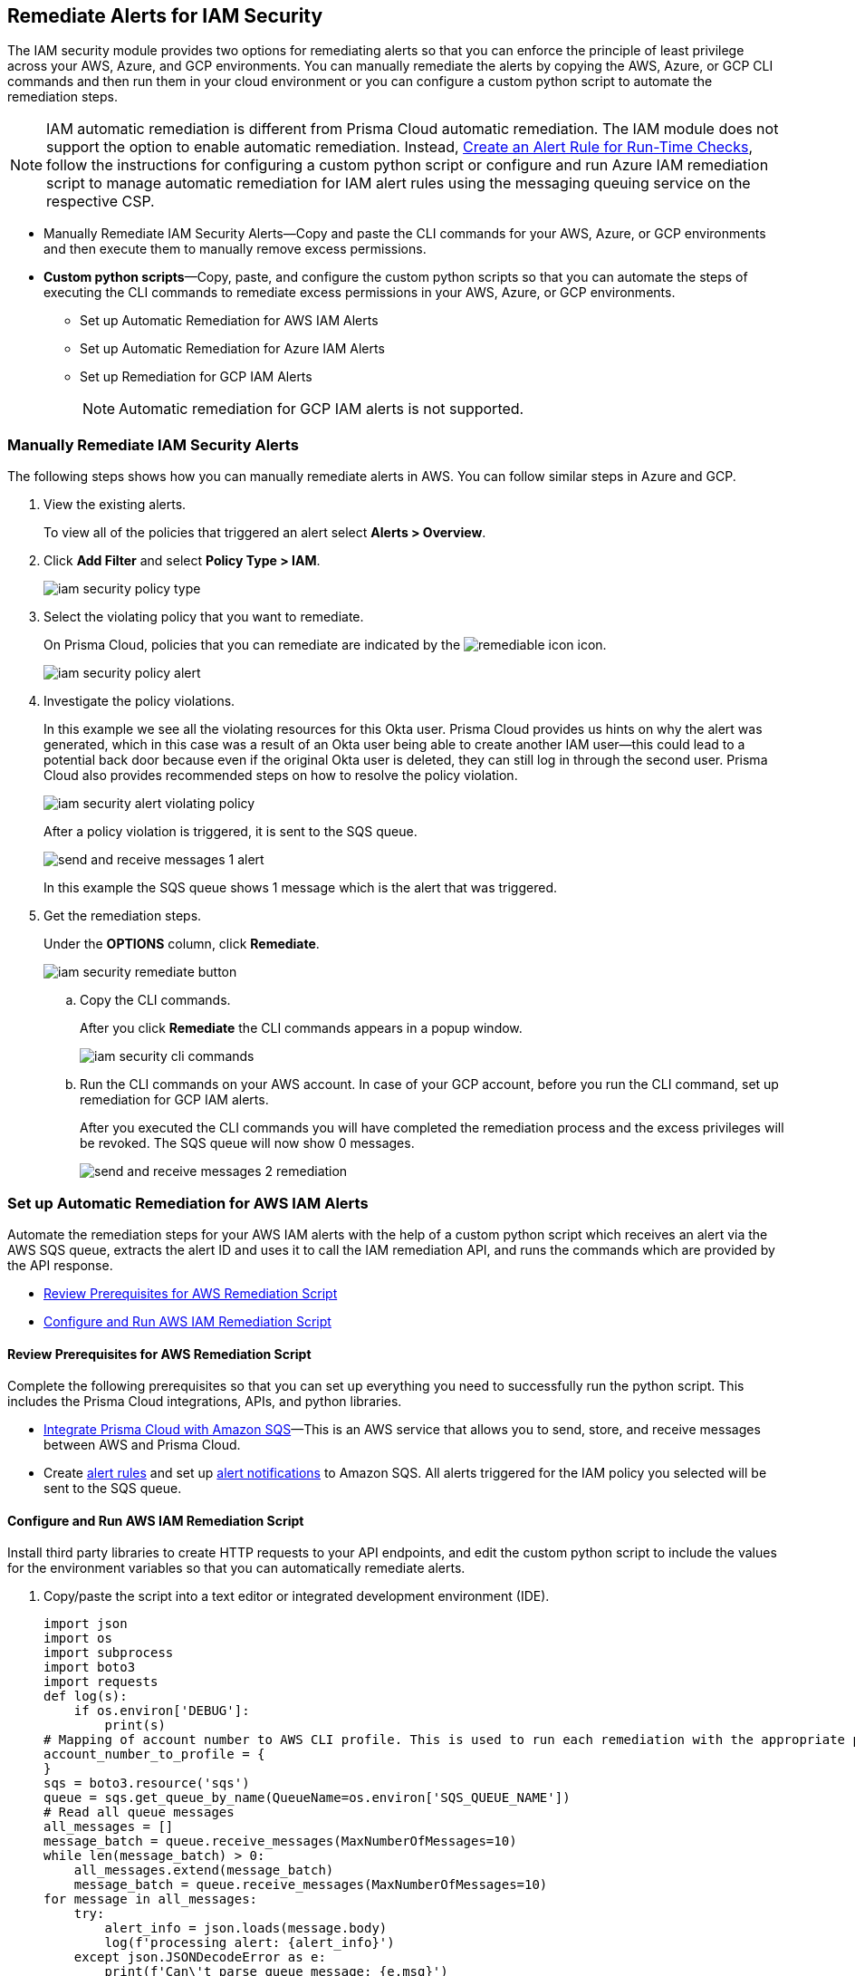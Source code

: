 [#ide22ea409-a7e8-48a2-914b-17e56f7915ed]
== Remediate Alerts for IAM Security

// Manually remediate your IAM security misconfigurations by running CLI commands or automatically remediate overly permissive users with a custom python script.

The IAM security module provides two options for remediating alerts so that you can enforce the principle of least privilege across your AWS, Azure, and GCP environments. You can manually remediate the alerts by copying the AWS, Azure, or GCP CLI commands and then run them in your cloud environment or you can configure a custom python script to automate the remediation steps.

[NOTE]
====
IAM automatic remediation is different from Prisma Cloud automatic remediation. The IAM module does not support the option to enable automatic remediation. Instead, xref:../../alerts/create-an-alert-rule-cloud-infrastructure.adoc[Create an Alert Rule for Run-Time Checks], follow the instructions for configuring a custom python script or configure and run Azure IAM remediation script to manage automatic remediation for IAM alert rules using the messaging queuing service on the respective CSP.
====
//xref:#id6591319e-c53c-4df5-826f-7fc1b09f0464[Configure and Run AWS IAM Remediation Script] xref:#idb32d1fc5-f705-438f-a798-e9d1a791d96e[Configure and Run Azure IAM Remediation Script] xref:#idddd91dfc-b4d5-43fe-96cf-4b3cc447451d xref:#id2cbf5c9b-62aa-4a95-9340-eeaaf6f07bc4, xref:#ide69e3eac-d058-4804-8d58-8e648893a030, xref:#id54a76b5a-cc02-4394-b2d8-c0a64b17bc3e

* Manually Remediate IAM Security Alerts—Copy and paste the CLI commands for your AWS, Azure, or GCP environments and then execute them to manually remove excess permissions.

* *Custom python scripts*—Copy, paste, and configure the custom python scripts so that you can automate the steps of executing the CLI commands to remediate excess permissions in your AWS, Azure, or GCP environments.

** Set up Automatic Remediation for AWS IAM Alerts

** Set up Automatic Remediation for Azure IAM Alerts

** Set up Remediation for GCP IAM Alerts
+
[NOTE]
====
Automatic remediation for GCP IAM alerts is not supported.
====


[.task]
[#idddd91dfc-b4d5-43fe-96cf-4b3cc447451d]
=== Manually Remediate IAM Security Alerts

The following steps shows how you can manually remediate alerts in AWS. You can follow similar steps in Azure and GCP.

[.procedure]
. View the existing alerts.
+
To view all of the policies that triggered an alert select *Alerts > Overview*.

. Click *Add Filter* and select *Policy Type > IAM*.
+
image::iam-security-policy-type.png[]

. Select the violating policy that you want to remediate.
+
On Prisma Cloud, policies that you can remediate are indicated by the image:remediable-icon.png[] icon.
+
image::administration/iam-security-policy-alert.png[]

. Investigate the policy violations.
+
In this example we see all the violating resources for this Okta user. Prisma Cloud provides us hints on why the alert was generated, which in this case was a result of an Okta user being able to create another IAM user—this could lead to a potential back door because even if the original Okta user is deleted, they can still log in through the second user. Prisma Cloud also provides recommended steps on how to resolve the policy violation.
+
image::administration/iam-security-alert-violating-policy.png[]
+
After a policy violation is triggered, it is sent to the SQS queue.
+
image::administration/send-and-receive-messages-1-alert.png[]
+
In this example the SQS queue shows 1 message which is the alert that was triggered.

. Get the remediation steps.
+
Under the *OPTIONS* column, click *Remediate*.
+
image::administration/iam-security-remediate-button.png[]

.. Copy the CLI commands.
+
After you click *Remediate* the CLI commands appears in a popup window.
+
image::administration/iam-security-cli-commands.png[]

.. Run the CLI commands on your AWS account. In case of your GCP account, before you run the CLI command, set up remediation for GCP IAM alerts.
+
After you executed the CLI commands you will have completed the remediation process and the excess privileges will be revoked. The SQS queue will now show 0 messages.
+
image::administration/send-and-receive-messages-2-remediation.png[]


[#id2cbf5c9b-62aa-4a95-9340-eeaaf6f07bc4]
=== Set up Automatic Remediation for AWS IAM Alerts

Automate the remediation steps for your AWS IAM alerts with the help of a custom python script which receives an alert via the AWS SQS queue, extracts the alert ID and uses it to call the IAM remediation API, and runs the commands which are provided by the API response.

* xref:#id2cecf98a-db8f-4a61-9eaf-12171397bd4f[Review Prerequisites for AWS Remediation Script]
* xref:#id6591319e-c53c-4df5-826f-7fc1b09f0464[Configure and Run AWS IAM Remediation Script]


[#id2cecf98a-db8f-4a61-9eaf-12171397bd4f]
==== Review Prerequisites for AWS Remediation Script

Complete the following prerequisites so that you can set up everything you need to successfully run the python script. This includes the Prisma Cloud integrations, APIs, and python libraries.

* xref:../../administration/configure-external-integrations-on-prisma-cloud/integrate-prisma-cloud-with-amazon-sqs.adoc[Integrate Prisma Cloud with Amazon SQS]—This is an AWS service that allows you to send, store, and receive messages between AWS and Prisma Cloud.

* Create xref:../..alerts/create-an-alert-rule-cloud-infrastructure.adoc[alert rules] and set up xref:../..alerts/send-prisma-cloud-alert-notifications-to-third-party-tools.adoc[alert notifications] to Amazon SQS. All alerts triggered for the IAM policy you selected will be sent to the SQS queue.


[.task]
[#id6591319e-c53c-4df5-826f-7fc1b09f0464]
==== Configure and Run AWS IAM Remediation Script

Install third party libraries to create HTTP requests to your API endpoints, and edit the custom python script to include the values for the environment variables so that you can automatically remediate alerts.

[.procedure]
. Copy/paste the script into a text editor or integrated development environment (IDE).
+
[userinput]
----
import json
import os
import subprocess
import boto3
import requests
def log(s):
    if os.environ['DEBUG']:
        print(s)
# Mapping of account number to AWS CLI profile. This is used to run each remediation with the appropriate profile
account_number_to_profile = {
}
sqs = boto3.resource('sqs')
queue = sqs.get_queue_by_name(QueueName=os.environ['SQS_QUEUE_NAME'])
# Read all queue messages
all_messages = []
message_batch = queue.receive_messages(MaxNumberOfMessages=10)
while len(message_batch) > 0:
    all_messages.extend(message_batch)
    message_batch = queue.receive_messages(MaxNumberOfMessages=10)
for message in all_messages:
    try:
        alert_info = json.loads(message.body)
        log(f'processing alert: {alert_info}')
    except json.JSONDecodeError as e:
        print(f'Can\'t parse queue message: {e.msg}')
        continue
    alert_id = alert_info['alertId']
    account_id = alert_info['account']['id']
    log(f'alert id: {alert_id}, account id: {account_id}')
    if 'remediable' in alert_info['metadata'] and alert_info['metadata']['remediable'] is False:
        log(f'Remediation is not supported for the alert: {alert_id}')
        continue
    try:
        log(f'getting remediation steps for the alert')
        r = requests.post(
            verify=False,
            url=f'{os.environ["API_ENDPOINT"]}/api/v1/permission/alert/remediation',
            data=json.dumps({
                "alerts": [
                    alert_id
                ]
            }),
            headers={
                'x-redlock-auth': os.environ['AUTH_KEY'],
                'Content-Type': 'application/json'
            }
        )
    except requests.exceptions.RequestException as e:
        print(f'Can\'t make request to the remediation api: {e.strerror}')
        continue
    if r.status_code != 200:
        print(f'Error from the remediation API for the alert id: {alert_id}')
        continue
    cli_commands = r.json()['alertIdVsCliScript'][alert_id]
    log(f'cli commands: {cli_commands}')
    try:
        log(f'running the CLI commands')
        aws_cli = subprocess.Popen(
            cli_commands,
            env=dict(os.environ, AWS_PROFILE=account_number_to_profile.get(account_id)),
            shell=True
        )
    except OSError as e:
        print(f'Can\'t run cli commands: {e.strerror}')
        continue
    aws_cli.communicate()
    if aws_cli.returncode != 0:
        print(f'Can\'t run cli commands: {cli_commands}')
        continue
    log("Deleting message")
    message.delete()
----

. Install the third party libraries.
+
This script uses a total of five python libraries. Three of the libraries: varname:[json], varname:[os], and varname:[subprocess] are part of the python core which allows you to import them into your programs after you install python. The other two libraries are varname:[boto3] and varname:[requests] which are third party libraries—or—libraries that you have to install before running the script. Python has a default package downloader called varname:[pip], which can install 3rd party libraries and frameworks via the command line.

.. Install varname:[boto3].
+
From the command line (Windows) or terminal (Linux/MacOS) type the following command:
+
pip install boto3
+
[NOTE]
====
This is the AWS SDK for python that allows you to create, configure, and manage AWS services such as SQS.
====

.. Install varname:[requests].
+
From the command line (Windows) or terminal (Linux/MacOS) type the following command:
+
pip install requests
+
[NOTE]
====
Requests is a third party library for making simple HTTP requests.
====

. Edit the environment variables.
+
You will need to specify these variables in the python script to customize settings and run the commands provided by the API response. Review the environment variables and their values below:
+
* SQS_QUEUE_NAME - A string that represents the name of the SQS queue that you created in step 1. For example, varname:[Queue2_Policy_UUID].
* API_ENDPOINT - Your Prisma Cloud API subdomain. For example, if your tenant is `\https://api.prismacloud.io` , then the varname:[API_ENDPOINT] will be varname:[api].
* tt:[varname:[DEBUG\]] - Displays the debug logs for your script which is enabled by default.
* YOUR_ACCOUNT_NUMBER - The 12-digit number, such as varname:[123456789012], that uniquely identifies an AWS account. A user could have multiple account numbers.
* AUTH_KEY - Your JWT authentication token string (x-redlock-auth). See the https://pan.dev/prisma-cloud/api/cspm/[API reference] for more details.
+
These are mandatory variables to specify in the python script to run the commands provided by the API response and to customize the settings.
+
tt:[Optional (mac/linux only)]—Use the export command to set your environment variables.
+
If you’re not familiar with python and don’t want to edit the script then you can use the varname:[export] command to set the environment variables. Here’s the syntax for doing so:
+
* screen:[% export API_ENDPOINT=api_tenant]
* screen:[% export YOUR_ACCOUNT_NUMBER=123456789]
* screen:[% export SQS_QUEUE_NAME=your_sqs_queue_name ]
* screen:[% export YOUR_ACCOUNT_NUMBER=123456789]
* screen:[% export AUTH_KEY=your_jwt_token]
* screen:[% python script.py]
+
The following instructions can be executed on any operating system that has python installed. For example, Windows, macOS, and Linux.
+
.. tt:[Edit varname:[DEBUG\]].
+
varname:[DEBUG] is enabled or set to varname:[True] by default. To disable logs, update the code snippet as follow:
+
----
if os.environ['DEBUG'] = False:
----

.. Edit YOUR_ACCOUNT_NUMBER.
+
Replace varname:[YOUR_ACCOUNT_NUMBER] with the 12-digit account ID. The portion of the script to modify is:
+
----
account_number_to_profile = {    'YOUR_ACCOUNT_NUMBER_1': 'YOUR_ACCOUNT_NAME_1',    'YOUR_ACCOUNT_NUMBER_2': 'YOUR_ACCOUNT_NAME_2'}
----
+
An example of valid values:
+
----
account_number_to_profile = {'123456789123': 'default','512478725627': 'user1'}
----

.. Edit API_ENDPOINT.
+
Replace varname:[API_ENDPOINT] with the Prisma Cloud tenant sub domain that you’re using. The portion of the script to modify is:
+
----
url=f'{os.environ["API_ENDPOINT"]}/api/v1/permission/alert/remediation'
----
+
For example, replace varname:[API_ENDPOINT] with varname:[app,]  varname:[app2], varname:[app3], or varname:[app.gov].

.. Edit the varname:[SQS_QUEUE_NAME].
+
This stores the value of your queue name. The portion of the script to modify is:
+
----
queue = sqs.get_queue_by_name(QueueName=os.environ['SQS_QUEUE_NAME'])
----
+
Replace varname:[SQS_QUEUE_NAME] with the name of your actual queue—for example, if varname:[Queue2_Policy_UUID] is the name of your queue, then the code snippet will be updated as follow:
+
----
queue = sqs.get_queue_by_name(QueueName=os.environ['Queue2_Policy_UUID'])
----

.. Edit the AUTH_KEY.
+
Generate a JWT token and replace the value in varname:[AUTH_KEY] of the python script. The portion of the script to modify is as follows:
+
----
'x-redlock-auth': os.environ['AUTH_KEY']
----
+
Replace varname:[AUTH_KEY] with the JWT token that you generated.

. View the remediation results.
+
After you configured the python script with your environment variables, run the script to view the remediation results.

.. Run the script.
+
Open up command prompt (Windows) or terminal (Linux/MacOS) and type in the following command:
+
python script.py
+
[NOTE]
====
Replace script.py with the name of your actual script.
====

.. View the results.
+
After executing the python script, details related to the remediation will display in the output.
+
[userinput]
----
processing alert: {'alertStatus': 'open', 'reason': 'SCHEDULED', 'metadata': {'remediable': True}, 'alertRuleName': 'auto-remediation-test', 'resource': {'resourceId': 'ABCDEFGHIJKLMN', 'resourceTs': '1234567890', 'resourceName': 'test-resource'}, 
'firstSeen': '1605104944614', 'lastSeen': '1617799423260', 'service': 'Prisma Cloud', 'alertTs': '1234567890123', 'alertId': 'I-1234567', 'region': 'global', 'account': 
{'cloudType': 'aws', 'name': 'test-account', 'id': '1234567890'}, 'policy': {'severity': 'medium', 'policyType': 'iam', 'name': 'AWS entities with risky permissions', 'policyTs': '123456789012', 'description': 
"This policy identifies AWS IAM permissions that are risky. Ensure that the AWS entities provisioned in your AWS account don't have a risky set of permissions to minimize security risks.", 'recommendation': "Remediation for a user:

\n1. Log in to the AWS console
\n2. Ntest-resourcegate to the IAM service
\n3. Click on Users
\n4. Choose the relevant user
\n5. Under 'Permissions policies', find the relevant policy according to the alert details and remove the risky actions
\n----------------------------------------\n
Remediation for a Compute instance/Okta user that assumes a role:
\n1. Log in to the AWS console
\n2. Ntest-resourcegate to the compute service (For example, AWS EC2, AWS Lambda or AWS ECS) or login to the Okta console
\n3. Find the role used by the compute instance/Okta user
\n4. Ntest-resourcegate to the IAM service
\n5. Click on Roles
\n6. Choose the relevant role
\n7. Under 'Permissions policies', find the relevant policy according to the alert details and remove the risky actions
\n----------------------------------------\n
Remediation for a Resource-based Policy:
\n1. Log in to the AWS console
\n2. Ntest-resourcegate to the relevant service (For example, AWS S3)
\n3. Find resource-based policy of the resource
\n4. Remove the risky actions according to the alert details", 'id': 'abcdefg9-1abc-47fc-c876-j123f4567', 'labels': '[]'}, 'alertRuleId': '1234abc-abc0-1234-ab1c-abc1234567'}

alert id: I-1234567, account id: 1234567890 getting remediation steps for the alert

cli commands: aws iam create-policy --policy-name 'test-resource-prisma-restrictions-I-1234567-1' --policy-document '{"Version":"2012-10-17","Statement":[{"Resource":["arn:aws:iam::1234567890123:user/test-resource"],"Action":["iam:CreateAccessKey"],"Effect":"Deny"}]}' 
and aws iam attach-user-policy --user-name 'test-resource' --policy-arn 'arn:aws:iam::123456789012:policy/test-resource-prisma-restrictions-I-1234567-1'

running the CLI commands

{
    "Policy": {
        "PolicyName": "test-resource-prisma-I-1234567-1",
        "PolicyId": "ABCDEFGHIJKLMNO",
        "Arn": "arn:aws:iam::1234567890:policy/test-resource-prisma-restrictions-I-1234567-1",
        "Path": "/",
        "DefaultVersionId": "v1",
        "AttachmentCount": 0,
        "PermissionsBoundaryUsageCount": 0,
        "IsAttachable": true,
        "CreateDate": "2021-04-08T09:03:47+00:00",
        "UpdateDate": "2021-04-08T09:03:47+00:00"
    }
}

Deleting message
----
+
The output shows that we’re processing an alert for a resource named varname:[test-resource] which should now be gone when we view *Alerts*. The CLI commands for executing the remediation steps are shown in the output; these commands are automatically executed on your behalf by the python script. A new policy will be created in AWS that removes the excess permissions of the user.


[#ide69e3eac-d058-4804-8d58-8e648893a030]
=== Set up Automatic Remediation for Azure IAM Alerts

Automate the remediation steps for your IAM Azure alerts with the help of a custom python script—the script reads in the Azure Bus queue, collects alerts, and then goes into Azure and executes the CLI remediation steps.

* xref:#id9d092285-2b15-4fb4-acba-0f6e3defdeb8[Review Prerequisites for Azure Remediation Script]
* xref:#idb32d1fc5-f705-438f-a798-e9d1a791d96e[Configure and Run Azure IAM Remediation Script]


[#id9d092285-2b15-4fb4-acba-0f6e3defdeb8]
==== Review Prerequisites for Azure Remediation Script

Complete the following prerequisites so that you can set up everything you need to successfully run the python script. This includes the Prisma Cloud integrations, APIs, and python libraries.

* Integrate Prisma Cloud with Azure Serve Bus—This is an Azure service that allows you to send, store, and receive messages between Azure and Prisma Cloud. Follow the steps to https://docs.paloaltonetworks.com/prisma/prisma-cloud/prisma-cloud-admin/configure-external-integrations-on-prisma-cloud/integrate-prisma-cloud-with-azure-service-bus-queue[Integrate Prisma Cloud with Azure Service Bus].

* Create https://docs.paloaltonetworks.com/prisma/prisma-cloud/prisma-cloud-admin/manage-prisma-cloud-alerts/create-an-alert-rule[alert rules] and set up https://docs.paloaltonetworks.com/prisma/prisma-cloud/prisma-cloud-admin/manage-prisma-cloud-alerts/send-prisma-cloud-alert-notifications-to-third-party-tools.html[alert notifications] to Azure Service Bus. All alerts triggered for the IAM policy you selected will be sent to the Service Bus queue.


[.task]
[#idb32d1fc5-f705-438f-a798-e9d1a791d96e]
==== Configure and Run Azure IAM Remediation Script

Complete the following prerequisites so that you can set up everything you need to successfully run the python script. This includes the Prisma Cloud integrations, APIs, and python libraries.

[.procedure]
. Copy/paste the script into a text editor or integrated development environment (IDE).
+
[userinput]
----
import subprocess
import logging
import json
import requests
import os
from azure.servicebus import ServiceBusService, Message, Topic, Rule, DEFAULT_RULE_NAME

logging.basicConfig(level=os.environ.get("LOGLEVEL", "INFO"))

account_number_to_profile = {
}


def execute_command(command):
    """
    Execute the CLI command
    :param command:
    :return: Returns output on success and False on Failure
    """
    logging.info("Executing CLI command :- " + str(command))
    try:
        output = subprocess.check_output(command, shell=True, stderr=subprocess.STDOUT)
        logging.info("Command execution passed with following output : {}".format(output))
        return output
    except subprocess.CalledProcessError as e:
        logging.error("Command [{}] have failed with return code : {}".format(command, e.returncode))
        logging.error("Error Output : {}".format(e.output))
        return False


def run_azure_cli_commands(cli_commands, account_id):
    logging.info(f'Start run_azure_cli_commands cli commands: {cli_commands}')
    try:
        azure_cli = subprocess.Popen(
            "az cli_commands",
            env=dict(os.environ, AWS_PROFILE=account_number_to_profile.get(account_id)),
            shell=True
        )
    except OSError as e:
        logging.error(f'Can\'t run cli commands: {e.strerror}')
        return
    azure_cli.communicate()
    if azure_cli.returncode != 0:
        logging.error(f'return code:{azure_cli.returncode}, Can\'t run cli commands,: {cli_commands}')
        return
    logging.info(f'Finished run_azure_cli_commands cli commands: {cli_commands}')


def login_azure():
    logging.info("Start login_azure")
    execute_command("az login")
    logging.info("Finished login_azure")


def logout_azure():
    logging.info("Start logout_azure")
    execute_command("az logout")
    logging.info("Finished logout_azure")


def get_messages_from_queue():
    logging.info("Start get_messages_from_queue")
    queue_name = os.environ['SB_QUEUE_NAME']
    logging.info(f'Using Azure alerts queue: {queue_name}')
    sb_key = os.environ['SB_QUEUE_KEY']
    sb_key_name = os.environ['SB_QUEUE_KEY_NAME']
    service_bus_name_space = os.environ['SB_QUEUE_NAME_SPACE']
    bus_service = ServiceBusService(service_bus_name_space, shared_access_key_name=sb_key_name,
                                    shared_access_key_value=sb_key)

    queue = bus_service.get_queue(queue_name)
    logging.info(f'queue.message_count: {queue.message_count}')

    max_number_of_messages = 10
    all_messages = []
    messages_batch_index = 0
    while messages_batch_index
----

. Install the third party libraries.
+
This script uses a total of five python libraries. Three of the libraries: varname:[subprocess], varname:[logging], and varname:[json] are part of the python core which allows you to import them into your programs after you install python. The other two libraries are varname:[requests] and varname:[azure.servicebus] which are third party libraries—or—libraries that you have to install before running the script. Python has a default package downloader called varname:[pip], which can install third party libraries and frameworks through the command line.

.. Install requests.
+
From the command line (Windows) or terminal (Linux/MacOS) type the following command:
+
userinput:[pip install requests] 
+
[NOTE]
====
Requests is a third party library for making simple HTTP requests
====

.. Install azure.servicebus.
+
From the command line (Windows) or terminal (Linux/MacOS) type the following command:
+
userinput:[pip install azure.servicebus] 
+
[NOTE]
====
varname:[azure.servicebus] is a client library for python to communicate between applications and services and implement asynchronous messaging patterns.
====

. Edit the environment variables. 
+
You will need to specify these variables in the python script to customize settings and run the commands provided by the API response. Review the environment variables and their values below:
+
* SQS_QUEUE_NAME - A string that represents the name of the SQS queue that you created in step 1. For example, varname:[Queue2_Policy_UUID].
* API_ENDPOINT - Your Prisma Cloud API subdomain. For example, if your tenant is `\https://api.prismacloud.io` , then the varname:[API_ENDPOINT] will be varname:[api].
* tt:[varname:[DEBUG\]] - Displays the debug logs for your script which is enabled by default.
* YOUR_ACCOUNT_NUMBER - The 12-digit number, such as varname:[123456789012], that uniquely identifies an AWS account. A user could have multiple account numbers.
* AUTH_KEY - Your JWT authentication token string (x-redlock-auth). See the https://pan.dev/prisma-cloud/api/cspm/[API reference] for more details.
+
These are mandatory variables to specify in the python script to run the commands provided by the API response and to customize the settings.
+
tt:[Optional (mac/linux only)]—Use the export command to set your environment variables.
+
If you’re not familiar with python and don’t want to edit the script then you can use the varname:[export] command to set the environment variables. Here’s the syntax for doing so:
+
* screen:[% export SB_QUEUE_KEY=your_sb_queue_key]
* screen:[% export SB_QUEUE_KEY_NAME=your_sb_queue_key_name]
* screen:[% export SB_QUEUE_NAME_SPACE=your_sb_queue_name_space]
* screen:[% export API_ENDPOINT=api_tenant]
* screen:[% export AUTH_KEY=your_jwt_token]
+
The following instructions can be executed on any operating system that has python installed. For example, Windows, macOS, and Linux.
+
. View the remediation results.
+
After you configured the python script with your environment variables, run the script to view the remediation results.

.. Run the script.
+
Open up command prompt (Windows) or terminal (Linux/MacOS) and type in the following command:
+
python script.py
+
[NOTE]
====
Replace script.py with the name of your actual script.
====

.. View the results.
+
After executing the python script, details related to the remediation will display in output.


[.task]
[#id54a76b5a-cc02-4394-b2d8-c0a64b17bc3e]
=== Set up Remediation for GCP IAM Alerts

Prisma Cloud leverages the https://cloud.google.com/iam/docs/deny-overview[Deny Policies] feature on GCP to remediate risky permissions to ensure a safe rollout in case you decide to revert the remediated risky permissions. Make sure you have done all the necessary https://cloud.google.com/iam/docs/deny-access#before-you-begin[configurations] in your GCP environment to use *Deny Policies*.

[NOTE]
====
* GCP *Deny Policies* feature does not yet support all https://cloud.google.com/iam/docs/deny-permissions-support[permissions] due to which some of the alerts can be partially remediable or not remediable. The list of permissions in Prisma Cloud IAM security will be updated as per their availability in GCP.

* *Deny Policies* is a public Beta release on GCP, so *remediation* will also be a Beta release on Prisma Cloud.
====

[.procedure]
. *Add Filter* and select *Policy Type > IAM* and *Cloud Type > GCP*.

. Select the violating policy that you want to remediate.

. Investigate the policy violations.

. Get the remediation steps.
+
Under the *OPTIONS* column, click *Remediate*.
+
.. Copy the CLI commands.
+
After you click *Remediate* the CLI commands appears in a popup window.
+
image::administration/iam-security-gcp-remediate1.png[]

.. Run the CLI commands on your GCP account. Before you run the CLI command, see https://cloud.google.com/iam/docs/deny-overview[Deny Policies].
+
After you execute the CLI commands, the remediation process is complete and the excess privileges will be revoked.
